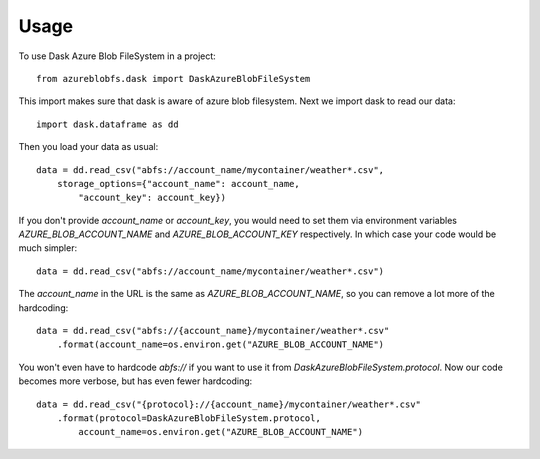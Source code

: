 .. _Usage:

=====
Usage
=====

To use Dask Azure Blob FileSystem in a project::

    from azureblobfs.dask import DaskAzureBlobFileSystem

This import makes sure that dask is aware of azure blob filesystem.
Next we import dask to read our data::

    import dask.dataframe as dd

Then you load your data as usual::

    data = dd.read_csv("abfs://account_name/mycontainer/weather*.csv",
        storage_options={"account_name": account_name,
            "account_key": account_key})

If you don't provide `account_name` or `account_key`, you would need
to set them via environment variables `AZURE_BLOB_ACCOUNT_NAME` and
`AZURE_BLOB_ACCOUNT_KEY` respectively. In which case your code would
be much simpler::

    data = dd.read_csv("abfs://account_name/mycontainer/weather*.csv")

The `account_name` in the URL is the same as `AZURE_BLOB_ACCOUNT_NAME`,
so you can remove a lot more of the hardcoding::

    data = dd.read_csv("abfs://{account_name}/mycontainer/weather*.csv"
        .format(account_name=os.environ.get("AZURE_BLOB_ACCOUNT_NAME")

You won't even have to hardcode `abfs://` if you want to use it from
`DaskAzureBlobFileSystem.protocol`. Now our code becomes more verbose,
but has even fewer hardcoding::

    data = dd.read_csv("{protocol}://{account_name}/mycontainer/weather*.csv"
        .format(protocol=DaskAzureBlobFileSystem.protocol,
            account_name=os.environ.get("AZURE_BLOB_ACCOUNT_NAME")

